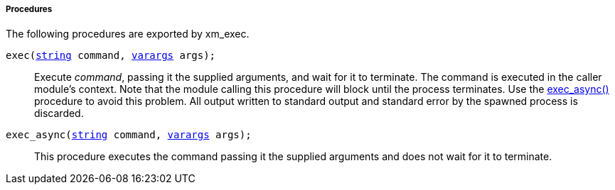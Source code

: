 [[xm_exec_procs]]
===== Procedures

The following procedures are exported by xm_exec.

[[xm_exec_proc_exec]]
`exec(<<lang_type_string,string>> command, <<lang_type_varargs,varargs>> args);`::
+
--

Execute _command_, passing it the supplied arguments, and wait for it
to terminate. The command is executed in the caller module's
context. Note that the module calling this procedure will block until
the process terminates. Use the
<<xm_exec_proc_exec_async,exec_async()>> procedure to
avoid this problem. All output written to standard output and standard
error by the spawned process is discarded.
     
--

[[xm_exec_proc_exec_async]]
`exec_async(<<lang_type_string,string>> command, <<lang_type_varargs,varargs>> args);`::
+
--

This procedure executes the command passing it the supplied arguments
and does not wait for it to terminate.
     
--

